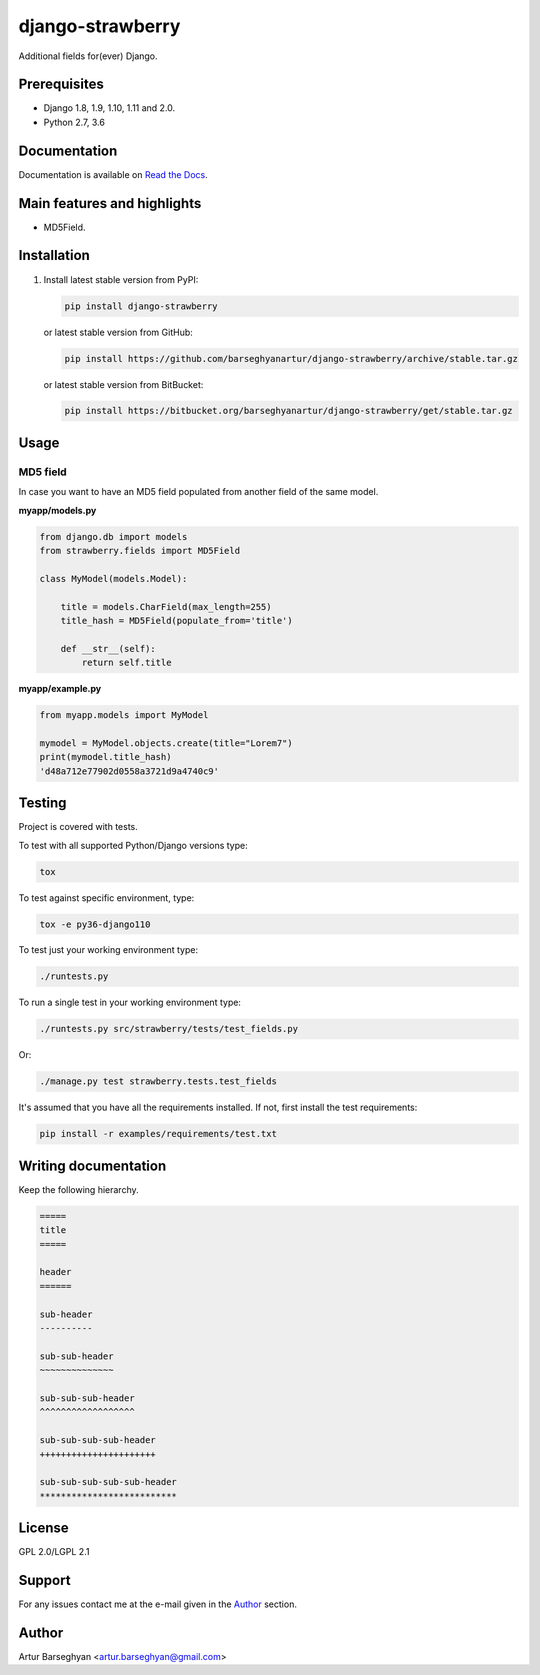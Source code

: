 =================
django-strawberry
=================
Additional fields for(ever) Django.

Prerequisites
=============

- Django 1.8, 1.9, 1.10, 1.11 and 2.0.
- Python 2.7, 3.6

Documentation
=============

Documentation is available on `Read the Docs
<http://django-strawberry.readthedocs.io/>`_.

Main features and highlights
============================

- MD5Field.

Installation
============

(1) Install latest stable version from PyPI:

    .. code-block:: sh

        pip install django-strawberry

    or latest stable version from GitHub:

    .. code-block:: sh

        pip install https://github.com/barseghyanartur/django-strawberry/archive/stable.tar.gz

    or latest stable version from BitBucket:

    .. code-block:: sh

        pip install https://bitbucket.org/barseghyanartur/django-strawberry/get/stable.tar.gz

Usage
=====

MD5 field
---------
In case you want to have an MD5 field populated from another field of the same
model.

**myapp/models.py**

.. code-block:: python

    from django.db import models
    from strawberry.fields import MD5Field

    class MyModel(models.Model):

        title = models.CharField(max_length=255)
        title_hash = MD5Field(populate_from='title')

        def __str__(self):
            return self.title

**myapp/example.py**

.. code-block:: python

    from myapp.models import MyModel

    mymodel = MyModel.objects.create(title="Lorem7")
    print(mymodel.title_hash)
    'd48a712e77902d0558a3721d9a4740c9'

Testing
=======

Project is covered with tests.

To test with all supported Python/Django versions type:

.. code-block:: sh

    tox

To test against specific environment, type:

.. code-block:: sh

    tox -e py36-django110

To test just your working environment type:

.. code-block:: sh

    ./runtests.py

To run a single test in your working environment type:

.. code-block:: sh

    ./runtests.py src/strawberry/tests/test_fields.py

Or:

.. code-block:: sh

    ./manage.py test strawberry.tests.test_fields

It's assumed that you have all the requirements installed. If not, first
install the test requirements:

.. code-block:: sh

    pip install -r examples/requirements/test.txt

Writing documentation
=====================

Keep the following hierarchy.

.. code-block:: text

    =====
    title
    =====

    header
    ======

    sub-header
    ----------

    sub-sub-header
    ~~~~~~~~~~~~~~

    sub-sub-sub-header
    ^^^^^^^^^^^^^^^^^^

    sub-sub-sub-sub-header
    ++++++++++++++++++++++

    sub-sub-sub-sub-sub-header
    **************************

License
=======

GPL 2.0/LGPL 2.1

Support
=======

For any issues contact me at the e-mail given in the `Author`_ section.

Author
======

Artur Barseghyan <artur.barseghyan@gmail.com>
